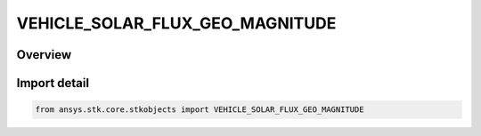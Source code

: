 VEHICLE_SOLAR_FLUX_GEO_MAGNITUDE
================================

.. py:class:: ansys.stk.core.stkobjects.VEHICLE_SOLAR_FLUX_GEO_MAGNITUDE

   IntEnum


.. py:currentmodule:: VEHICLE_SOLAR_FLUX_GEO_MAGNITUDE

Overview
--------

.. tab-set::

    .. tab-item:: Members
        
        .. list-table::
            :header-rows: 0
            :widths: auto

            * - :py:attr:`~SOLAR_FLUX_GEO_MAGNITUDE_UNKNOWN`
              - Unknown.

            * - :py:attr:`~SOLAR_FLUX_GEO_MAGNITUDE_ENTER_MANUALLY`
              - Specify appropriate parameters directly, depending on the selected atmospheric density model.

            * - :py:attr:`~SOLAR_FLUX_GEO_MAGNITUDE_USE_FILE`
              - Use a file to specify solar and geomagnetic flux.


Import detail
-------------

.. code-block:: python

    from ansys.stk.core.stkobjects import VEHICLE_SOLAR_FLUX_GEO_MAGNITUDE


